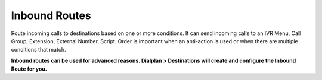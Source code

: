 ################
Inbound Routes
################

Route incoming calls to destinations based on one or more conditions. It can send incoming calls to an IVR Menu, Call Group, Extension, External Number, Script. Order is important when an anti-action is used or when there are multiple conditions that match. 

**Inbound routes can be used for advanced reasons.  Dialplan > Destinations will create and configure the Inbound Route for you.**
